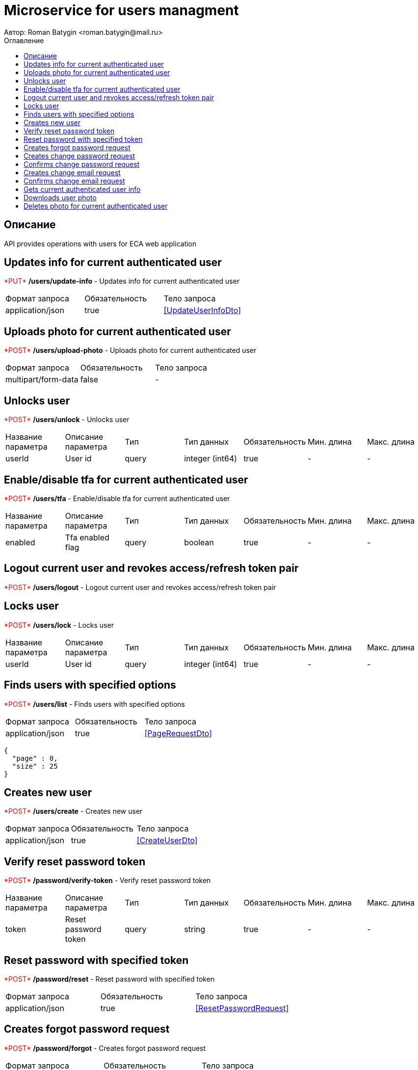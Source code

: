 = Microservice for users managment
Автор: Roman Batygin <roman.batygin@mail.ru>
:toc:
:toc-title: Оглавление

== Описание

API provides operations with users for ECA web application

== Updates info for current authenticated user

+++<span style="color: red">*PUT*</span>+++
*/users/update-info* - Updates info for current authenticated user

|===
|Формат запроса|Обязательность|Тело запроса
|application/json
|true
|<<UpdateUserInfoDto>>
|===
== Uploads photo for current authenticated user

+++<span style="color: red">*POST*</span>+++
*/users/upload-photo* - Uploads photo for current authenticated user

|===
|Формат запроса|Обязательность|Тело запроса
|multipart/form-data
|false
|-
|===
== Unlocks user

+++<span style="color: red">*POST*</span>+++
*/users/unlock* - Unlocks user

|===
|Название параметра|Описание параметра|Тип|Тип данных|Обязательность|Мин. длина|Макс. длина
|userId
|User id
|query
|integer (int64)
|true
|-
|-
|===
== Enable/disable tfa for current authenticated user

+++<span style="color: red">*POST*</span>+++
*/users/tfa* - Enable/disable tfa for current authenticated user

|===
|Название параметра|Описание параметра|Тип|Тип данных|Обязательность|Мин. длина|Макс. длина
|enabled
|Tfa enabled flag
|query
|boolean 
|true
|-
|-
|===
== Logout current user and revokes access/refresh token pair

+++<span style="color: red">*POST*</span>+++
*/users/logout* - Logout current user and revokes access/refresh token pair

== Locks user

+++<span style="color: red">*POST*</span>+++
*/users/lock* - Locks user

|===
|Название параметра|Описание параметра|Тип|Тип данных|Обязательность|Мин. длина|Макс. длина
|userId
|User id
|query
|integer (int64)
|true
|-
|-
|===
== Finds users with specified options

+++<span style="color: red">*POST*</span>+++
*/users/list* - Finds users with specified options

|===
|Формат запроса|Обязательность|Тело запроса
|application/json
|true
|<<PageRequestDto>>
|===
[source,json]
----
{
  "page" : 0,
  "size" : 25
}
----
== Creates new user

+++<span style="color: red">*POST*</span>+++
*/users/create* - Creates new user

|===
|Формат запроса|Обязательность|Тело запроса
|application/json
|true
|<<CreateUserDto>>
|===
== Verify reset password token

+++<span style="color: red">*POST*</span>+++
*/password/verify-token* - Verify reset password token

|===
|Название параметра|Описание параметра|Тип|Тип данных|Обязательность|Мин. длина|Макс. длина
|token
|Reset password token
|query
|string 
|true
|-
|-
|===
== Reset password with specified token

+++<span style="color: red">*POST*</span>+++
*/password/reset* - Reset password with specified token

|===
|Формат запроса|Обязательность|Тело запроса
|application/json
|true
|<<ResetPasswordRequest>>
|===
== Creates forgot password request

+++<span style="color: red">*POST*</span>+++
*/password/forgot* - Creates forgot password request

|===
|Формат запроса|Обязательность|Тело запроса
|application/json
|true
|<<ForgotPasswordRequest>>
|===
== Creates change password request

+++<span style="color: red">*POST*</span>+++
*/password/change/request* - Creates change password request

|===
|Формат запроса|Обязательность|Тело запроса
|application/json
|true
|<<ChangePasswordRequest>>
|===
== Confirms change password request

+++<span style="color: red">*POST*</span>+++
*/password/change/confirm* - Confirms change password request

|===
|Название параметра|Описание параметра|Тип|Тип данных|Обязательность|Мин. длина|Макс. длина
|token
|Token value
|query
|string 
|true
|-
|-
|===
== Creates change email request

+++<span style="color: red">*POST*</span>+++
*/email/change/request* - Creates change email request

|===
|Название параметра|Описание параметра|Тип|Тип данных|Обязательность|Мин. длина|Макс. длина
|newEmail
|User email
|query
|string 
|true
|0
|255
|===
== Confirms change email request

+++<span style="color: red">*POST*</span>+++
*/email/change/confirm* - Confirms change email request

|===
|Название параметра|Описание параметра|Тип|Тип данных|Обязательность|Мин. длина|Макс. длина
|token
|Token value
|query
|string 
|true
|-
|-
|===
== Gets current authenticated user info

+++<span style="color: red">*GET*</span>+++
*/users/user-info* - Gets current authenticated user info

== Downloads user photo

+++<span style="color: red">*GET*</span>+++
*/users/photo/{id}* - Downloads user photo

|===
|Название параметра|Описание параметра|Тип|Тип данных|Обязательность|Мин. длина|Макс. длина
|id
|Photo id
|path
|integer (int64)
|true
|-
|-
|===
== Deletes photo for current authenticated user

+++<span style="color: red">*DELETE*</span>+++
*/users/delete-photo* - Deletes photo for current authenticated user

